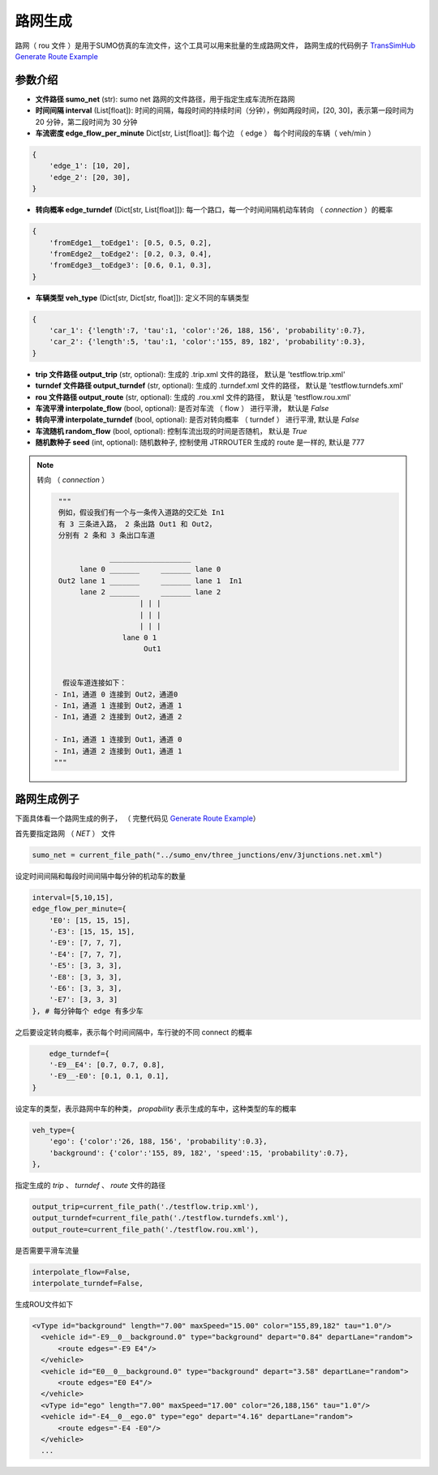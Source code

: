 路网生成
===========================

路网（ rou 文件 ）是用于SUMO仿真的车流文件，这个工具可以用来批量的生成路网文件， 路网生成的代码例子 `TransSimHub Generate Route Example <https://github.com/Traffic-Alpha/TransSimHub/tree/main/examples/sumo_tools/generate_route>`_

参数介绍
------------------

- **文件路径 sumo_net** (str): sumo net 路网的文件路径，用于指定生成车流所在路网
- **时间间隔 interval** (List[float]): 时间的间隔，每段时间的持续时间（分钟），例如两段时间，[20, 30]，表示第一段时间为 20 分钟，第二段时间为 30 分钟
-  **车流密度 edge_flow_per_minute** Dict[str, List[float]]: 每个边 （ edge ） 每个时间段的车辆（ veh/min ）

.. code-block:: python

    {
        'edge_1': [10, 20],
        'edge_2': [20, 30],
    }

- **转向概率 edge_turndef** (Dict[str, List[float]]): 每一个路口，每一个时间间隔机动车转向 （ `connection` ）的概率

.. code-block:: python
    
    {
        'fromEdge1__toEdge1': [0.5, 0.5, 0.2],
        'fromEdge2__toEdge2': [0.2, 0.3, 0.4],
        'fromEdge3__toEdge3': [0.6, 0.1, 0.3],
    }

- **车辆类型 veh_type** (Dict[str, Dict[str, float]]): 定义不同的车辆类型

.. code-block:: python
    
    {
        'car_1': {'length':7, 'tau':1, 'color':'26, 188, 156', 'probability':0.7},
        'car_2': {'length':5, 'tau':1, 'color':'155, 89, 182', 'probability':0.3},
    }

- **trip 文件路径  output_trip** (str, optional):  生成的 .trip.xml 文件的路径， 默认是 'testflow.trip.xml'
- **turndef 文件路径  output_turndef** (str, optional): 生成的 .turndef.xml 文件的路径， 默认是 'testflow.turndefs.xml'
- **rou 文件路径 output_route** (str, optional): 生成的 .rou.xml 文件的路径， 默认是 'testflow.rou.xml'
- **车流平滑 interpolate_flow** (bool, optional): 是否对车流 （ flow ） 进行平滑， 默认是 `False`
- **转向平滑 interpolate_turndef** (bool, optional): 是否对转向概率 （ turndef ） 进行平滑, 默认是 `False`
- **车流随机 random_flow** (bool, optional): 控制车流出现的时间是否随机， 默认是 `True`
- **随机数种子 seed** (int, optional): 随机数种子, 控制使用 JTRROUTER 生成的 route 是一样的, 默认是 777


.. note::
    
 转向 （ `connection` ）

 .. code-block:: python


       """
       例如，假设我们有一个与一条传入道路的交汇处 In1
       有 3 三条进入路， 2 条出路 Out1 和 Out2，
       分别有 2 条和 3 条出口车道

                   ___________________
            lane 0 _______     _______ lane 0
       Out2 lane 1 _______     _______ lane 1  In1
            lane 2 _______     _______ lane 2
                          | | |
                          | | |
                          | | |
                      lane 0 1
                           Out1

      
        假设车道连接如下：
      - In1，通道 0 连接到 Out2，通道0
      - In1，通道 1 连接到 Out2，通道 1
      - In1，通道 2 连接到 Out2，通道 2

      - In1，通道 1 连接到 Out1，通道 0
      - In1，通道 2 连接到 Out1，通道 1
      """

路网生成例子
-----------------------

下面具体看一个路网生成的例子， （ 完整代码见 `Generate Route Example <https://github.com/Traffic-Alpha/TransSimHub/tree/main/examples/vehicles>`_）

首先要指定路网 （ `NET` ） 文件

.. code-block:: python

    sumo_net = current_file_path("../sumo_env/three_junctions/env/3junctions.net.xml")

设定时间间隔和每段时间间隔中每分钟的机动车的数量

.. code-block:: python

    interval=[5,10,15], 
    edge_flow_per_minute={
        'E0': [15, 15, 15],
        '-E3': [15, 15, 15],
        '-E9': [7, 7, 7],
        '-E4': [7, 7, 7],
        '-E5': [3, 3, 3],
        '-E8': [3, 3, 3],
        '-E6': [3, 3, 3],
        '-E7': [3, 3, 3]
    }, # 每分钟每个 edge 有多少车

之后要设定转向概率，表示每个时间间隔中，车行驶的不同 connect 的概率

.. code-block:: python

        edge_turndef={
        '-E9__E4': [0.7, 0.7, 0.8],
        '-E9__-E0': [0.1, 0.1, 0.1],
    }

设定车的类型，表示路网中车的种类， `propability` 表示生成的车中，这种类型的车的概率

.. code-block:: python

    veh_type={
        'ego': {'color':'26, 188, 156', 'probability':0.3},
        'background': {'color':'155, 89, 182', 'speed':15, 'probability':0.7},
    },

指定生成的 `trip` 、 `turndef` 、 `route` 文件的路径

.. code-block:: python

    output_trip=current_file_path('./testflow.trip.xml'),
    output_turndef=current_file_path('./testflow.turndefs.xml'),
    output_route=current_file_path('./testflow.rou.xml'),

是否需要平滑车流量

.. code-block:: python

    interpolate_flow=False,
    interpolate_turndef=False,

生成ROU文件如下

.. code-block:: python
 
  <vType id="background" length="7.00" maxSpeed="15.00" color="155,89,182" tau="1.0"/>
    <vehicle id="-E9__0__background.0" type="background" depart="0.84" departLane="random">
        <route edges="-E9 E4"/>
    </vehicle>
    <vehicle id="E0__0__background.0" type="background" depart="3.58" departLane="random">
        <route edges="E0 E4"/>
    </vehicle>
    <vType id="ego" length="7.00" maxSpeed="17.00" color="26,188,156" tau="1.0"/>
    <vehicle id="-E4__0__ego.0" type="ego" depart="4.16" departLane="random">
        <route edges="-E4 -E0"/>
    </vehicle>
    ...